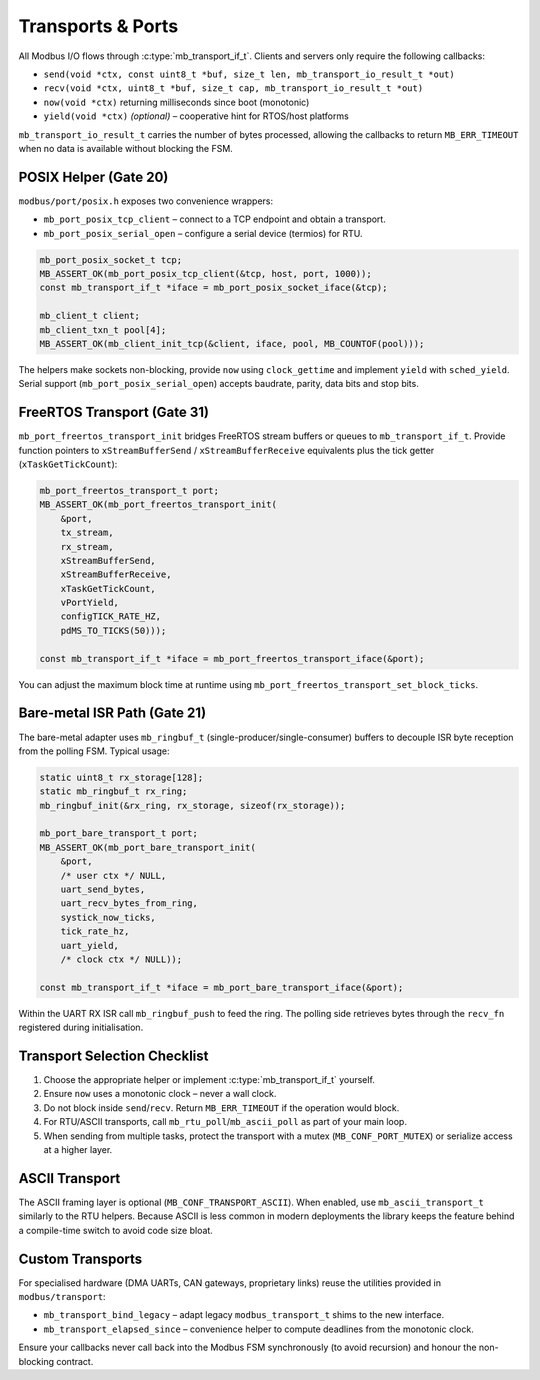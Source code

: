 Transports & Ports
==================

All Modbus I/O flows through :c:type:`mb_transport_if_t`.  Clients and servers
only require the following callbacks:

* ``send(void *ctx, const uint8_t *buf, size_t len, mb_transport_io_result_t *out)``
* ``recv(void *ctx, uint8_t *buf, size_t cap, mb_transport_io_result_t *out)``
* ``now(void *ctx)`` returning milliseconds since boot (monotonic)
* ``yield(void *ctx)`` *(optional)* – cooperative hint for RTOS/host platforms

``mb_transport_io_result_t`` carries the number of bytes processed, allowing the
callbacks to return ``MB_ERR_TIMEOUT`` when no data is available without
blocking the FSM.

POSIX Helper (Gate 20)
----------------------

``modbus/port/posix.h`` exposes two convenience wrappers:

* ``mb_port_posix_tcp_client`` – connect to a TCP endpoint and obtain a transport.
* ``mb_port_posix_serial_open`` – configure a serial device (termios) for RTU.

.. code-block:: c

   mb_port_posix_socket_t tcp;
   MB_ASSERT_OK(mb_port_posix_tcp_client(&tcp, host, port, 1000));
   const mb_transport_if_t *iface = mb_port_posix_socket_iface(&tcp);

   mb_client_t client;
   mb_client_txn_t pool[4];
   MB_ASSERT_OK(mb_client_init_tcp(&client, iface, pool, MB_COUNTOF(pool)));

The helpers make sockets non-blocking, provide ``now`` using ``clock_gettime``
and implement ``yield`` with ``sched_yield``.  Serial support (``mb_port_posix_serial_open``)
accepts baudrate, parity, data bits and stop bits.

FreeRTOS Transport (Gate 31)
----------------------------

``mb_port_freertos_transport_init`` bridges FreeRTOS stream buffers or queues to
``mb_transport_if_t``.  Provide function pointers to ``xStreamBufferSend`` /
``xStreamBufferReceive`` equivalents plus the tick getter (``xTaskGetTickCount``):

.. code-block:: c

   mb_port_freertos_transport_t port;
   MB_ASSERT_OK(mb_port_freertos_transport_init(
       &port,
       tx_stream,
       rx_stream,
       xStreamBufferSend,
       xStreamBufferReceive,
       xTaskGetTickCount,
       vPortYield,
       configTICK_RATE_HZ,
       pdMS_TO_TICKS(50)));

   const mb_transport_if_t *iface = mb_port_freertos_transport_iface(&port);

You can adjust the maximum block time at runtime using
``mb_port_freertos_transport_set_block_ticks``.

Bare-metal ISR Path (Gate 21)
-----------------------------

The bare-metal adapter uses ``mb_ringbuf_t`` (single-producer/single-consumer)
buffers to decouple ISR byte reception from the polling FSM.  Typical usage:

.. code-block:: c

   static uint8_t rx_storage[128];
   static mb_ringbuf_t rx_ring;
   mb_ringbuf_init(&rx_ring, rx_storage, sizeof(rx_storage));

   mb_port_bare_transport_t port;
   MB_ASSERT_OK(mb_port_bare_transport_init(
       &port,
       /* user ctx */ NULL,
       uart_send_bytes,
       uart_recv_bytes_from_ring,
       systick_now_ticks,
       tick_rate_hz,
       uart_yield,
       /* clock ctx */ NULL));

   const mb_transport_if_t *iface = mb_port_bare_transport_iface(&port);

Within the UART RX ISR call ``mb_ringbuf_push`` to feed the ring.  The polling
side retrieves bytes through the ``recv_fn`` registered during initialisation.

Transport Selection Checklist
-----------------------------

1. Choose the appropriate helper or implement :c:type:`mb_transport_if_t` yourself.
2. Ensure ``now`` uses a monotonic clock – never a wall clock.
3. Do not block inside ``send``/``recv``.  Return ``MB_ERR_TIMEOUT`` if the
   operation would block.
4. For RTU/ASCII transports, call ``mb_rtu_poll``/``mb_ascii_poll`` as part of
   your main loop.
5. When sending from multiple tasks, protect the transport with a mutex
   (``MB_CONF_PORT_MUTEX``) or serialize access at a higher layer.

ASCII Transport
---------------

The ASCII framing layer is optional (``MB_CONF_TRANSPORT_ASCII``).  When enabled,
use ``mb_ascii_transport_t`` similarly to the RTU helpers.  Because ASCII is less
common in modern deployments the library keeps the feature behind a compile-time
switch to avoid code size bloat.

Custom Transports
-----------------

For specialised hardware (DMA UARTs, CAN gateways, proprietary links) reuse the
utilities provided in ``modbus/transport``:

* ``mb_transport_bind_legacy`` – adapt legacy ``modbus_transport_t`` shims to the
  new interface.
* ``mb_transport_elapsed_since`` – convenience helper to compute deadlines from
  the monotonic clock.

Ensure your callbacks never call back into the Modbus FSM synchronously (to
avoid recursion) and honour the non-blocking contract.
